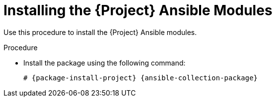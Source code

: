 [id="Installing_the_Project_Ansible_Modules_{context}"]
= Installing the {Project} Ansible Modules

Use this procedure to install the {Project} Ansible modules.

.Procedure
* Install the package using the following command:
+
[options="nowrap" subs="+quotes,attributes"]
----
# {package-install-project} {ansible-collection-package}
----

